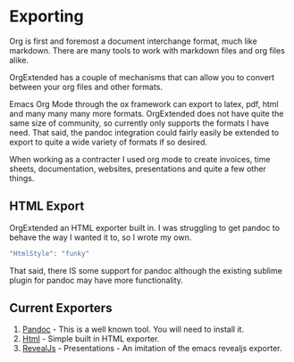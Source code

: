 * Exporting
  Org is first and foremost a document interchange format, much like markdown.
  There are many tools to work with markdown files and org files alike.

  OrgExtended has a couple of mechanisms that can allow you to convert between
  your org files and other formats.

  Emacs Org Mode through the ox framework can export to latex, pdf, 
  html and many many many more formats. OrgExtended does not have quite
  the same size of community, so currently only supports the formats 
  I have need. That said, the pandoc integration could fairly easily be
  extended to export to quite a wide variety of formats if so desired.

  When working as a contracter I used org mode to create invoices,
  time sheets, documentation, websites, presentations and quite a few
  other things. 


** HTML Export

   OrgExtended an HTML exporter built in. I was struggling to get pandoc to behave the way I wanted it to, so I wrote my own.

   #+BEGIN_SRC js
   "HtmlStyle": "funky"
   #+END_SRC

   That said, there IS some support for pandoc although the existing sublime plugin for pandoc may have more functionality.

** Current Exporters

  1. [[file:pandoc.org][Pandoc]]   - This is a well known tool. You will need to install it.
  2. [[file:htmlexporter.org][Html]]     - Simple built in HTML exporter. 
  3. [[file:revealjs.org][RevealJs]] - Presentations - An imitation of the emacs revealjs exporter.
   
